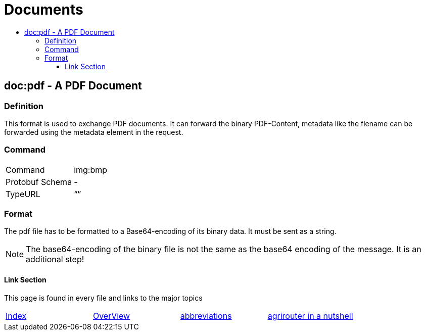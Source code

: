 = Documents
:imagesdir: ./._images/
:toc:
:toc-title:
:toclevels: 4

== doc:pdf - A PDF Document


=== Definition

This format is used to exchange PDF documents. It can forward the binary PDF-Content, metadata like the flename can be forwarded using the metadata element in the request.

=== Command

[cols=",",]
|==================
|Command |img:bmp
|Protobuf Schema |-
|TypeURL |“”
|==================

=== Format

The pdf file has to be formatted to a Base64-encoding of its binary data. It must be sent as a string.

[NOTE]
====
The base64-encoding of the binary file is not the same as the base64 encoding of the message. It is an additional step!
====





==== Link Section
This page is found in every file and links to the major topics
[width="100%"]
|====
|xref:../../README.adoc[Index]|link:../general.adoc[OverView]|link:../abbreviations.adoc[abbreviations]|link:../terms.adoc[agrirouter in a nutshell]
|====